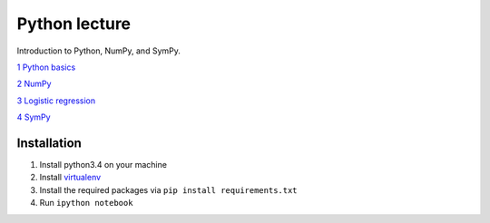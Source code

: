 Python lecture
==============

Introduction to Python, NumPy, and SymPy.

`1 Python basics <http://nbviewer.ipython.org/github/cangermueller/python_lecture/blob/master/01_python.ipynb>`_

`2 NumPy <http://nbviewer.ipython.org/github/cangermueller/python_lecture/blob/master/02_numpy.ipynb>`_

`3 Logistic regression <http://nbviewer.ipython.org/github/cangermueller/python_lecture/blob/master/03_logreg.ipynb>`_

`4 SymPy <http://nbviewer.ipython.org/github/cangermueller/python_lecture/blob/master/04_sympy.ipynb>`_


Installation
------------

1. Install python3.4 on your machine

2. Install `virtualenv <http://virtualenv.readthedocs.org/en/latest/virtualenv.html>`_

3. Install the required packages via ``pip install requirements.txt``

4. Run ``ipython notebook``

